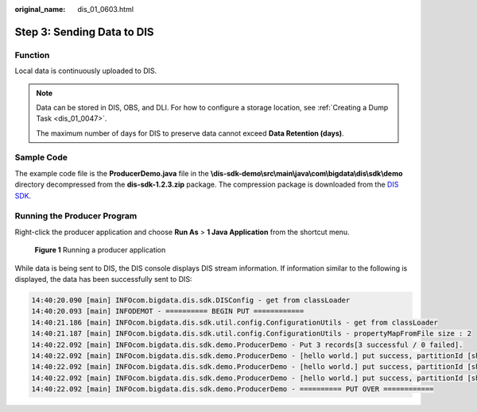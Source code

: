 :original_name: dis_01_0603.html

.. _dis_01_0603:

Step 3: Sending Data to DIS
===========================

Function
--------

Local data is continuously uploaded to DIS.

.. note::

   Data can be stored in DIS, OBS, and DLI. For how to configure a storage location, see :ref:`Creating a Dump Task <dis_01_0047>`.

   The maximum number of days for DIS to preserve data cannot exceed **Data Retention (days)**.

Sample Code
-----------

The example code file is the **ProducerDemo.java** file in the **\\dis-sdk-demo\\src\\main\\java\\com\\bigdata\\dis\\sdk\\demo** directory decompressed from the **dis-sdk-1.2.3.zip** package. The compression package is downloaded from the `DIS SDK <https://dis-publish.obs-website.cn-north-1.myhuaweicloud.com/>`__.

Running the Producer Program
----------------------------

Right-click the producer application and choose **Run As** > **1 Java Application** from the shortcut menu.


.. figure:: /_static/images/en-us_image_0068150349.png
   :alt: **Figure 1** Running a producer application

   **Figure 1** Running a producer application

While data is being sent to DIS, the DIS console displays DIS stream information. If information similar to the following is displayed, the data has been successfully sent to DIS:

.. code-block::

   14:40:20.090 [main] INFOcom.bigdata.dis.sdk.DISConfig - get from classLoader
   14:40:20.093 [main] INFODEMOT - ========== BEGIN PUT ============
   14:40:21.186 [main] INFOcom.bigdata.dis.sdk.util.config.ConfigurationUtils - get from classLoader
   14:40:21.187 [main] INFOcom.bigdata.dis.sdk.util.config.ConfigurationUtils - propertyMapFromFile size : 2
   14:40:22.092 [main] INFOcom.bigdata.dis.sdk.demo.ProducerDemo - Put 3 records[3 successful / 0 failed].
   14:40:22.092 [main] INFOcom.bigdata.dis.sdk.demo.ProducerDemo - [hello world.] put success, partitionId [shardId-0000000000], partitionKey [964885], sequenceNumber [0]
   14:40:22.092 [main] INFOcom.bigdata.dis.sdk.demo.ProducerDemo - [hello world.] put success, partitionId [shardId-0000000000], partitionKey [910960], sequenceNumber [1]
   14:40:22.092 [main] INFOcom.bigdata.dis.sdk.demo.ProducerDemo - [hello world.] put success, partitionId [shardId-0000000000], partitionKey [528377], sequenceNumber [2]
   14:40:22.092 [main] INFOcom.bigdata.dis.sdk.demo.ProducerDemo - ========== PUT OVER ============
